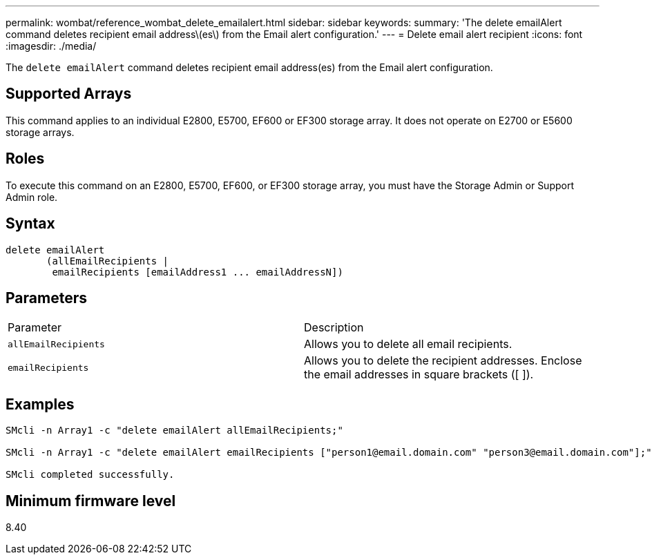 ---
permalink: wombat/reference_wombat_delete_emailalert.html
sidebar: sidebar
keywords: 
summary: 'The delete emailAlert command deletes recipient email address\(es\) from the Email alert configuration.'
---
= Delete email alert recipient
:icons: font
:imagesdir: ./media/

[.lead]
The `delete emailAlert` command deletes recipient email address(es) from the Email alert configuration.

== Supported Arrays

This command applies to an individual E2800, E5700, EF600 or EF300 storage array. It does not operate on E2700 or E5600 storage arrays.

== Roles

To execute this command on an E2800, E5700, EF600, or EF300 storage array, you must have the Storage Admin or Support Admin role.

== Syntax

----

delete emailAlert
       (allEmailRecipients |
        emailRecipients [emailAddress1 ... emailAddressN])
----

== Parameters

|===
| Parameter| Description
a|
`allEmailRecipients`
a|
Allows you to delete all email recipients.
a|
`emailRecipients`
a|
Allows you to delete the recipient addresses. Enclose the email addresses in square brackets ([ ]).
|===

== Examples

----

SMcli -n Array1 -c "delete emailAlert allEmailRecipients;"

SMcli -n Array1 -c "delete emailAlert emailRecipients ["person1@email.domain.com" "person3@email.domain.com"];"

SMcli completed successfully.
----

== Minimum firmware level

8.40
